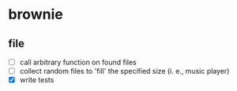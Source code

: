 * brownie
** file
- [ ] call arbitrary function on found files
- [ ] collect random files to 'fill' the specified size (i. e., music player)
- [X] write tests
